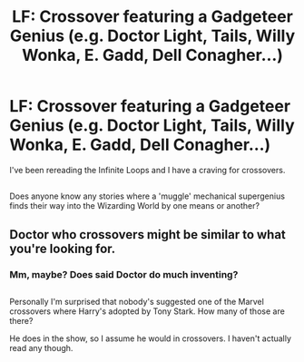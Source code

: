 #+TITLE: LF: Crossover featuring a Gadgeteer Genius (e.g. Doctor Light, Tails, Willy Wonka, E. Gadd, Dell Conagher...)

* LF: Crossover featuring a Gadgeteer Genius (e.g. Doctor Light, Tails, Willy Wonka, E. Gadd, Dell Conagher...)
:PROPERTIES:
:Author: Avaday_Daydream
:Score: 2
:DateUnix: 1517045825.0
:DateShort: 2018-Jan-27
:FlairText: Request
:END:
I've been rereading the Infinite Loops and I have a craving for crossovers.

** 
   :PROPERTIES:
   :CUSTOM_ID: section
   :END:
Does anyone know any stories where a 'muggle' mechanical supergenius finds their way into the Wizarding World by one means or another?


** Doctor who crossovers might be similar to what you're looking for.
:PROPERTIES:
:Author: prism1234
:Score: 2
:DateUnix: 1517122442.0
:DateShort: 2018-Jan-28
:END:

*** Mm, maybe? Does said Doctor do much inventing?

** 
   :PROPERTIES:
   :CUSTOM_ID: section
   :END:
Personally I'm surprised that nobody's suggested one of the Marvel crossovers where Harry's adopted by Tony Stark. How many of those are there?
:PROPERTIES:
:Author: Avaday_Daydream
:Score: 1
:DateUnix: 1517124344.0
:DateShort: 2018-Jan-28
:END:

**** He does in the show, so I assume he would in crossovers. I haven't actually read any though.
:PROPERTIES:
:Author: prism1234
:Score: 1
:DateUnix: 1517127135.0
:DateShort: 2018-Jan-28
:END:
